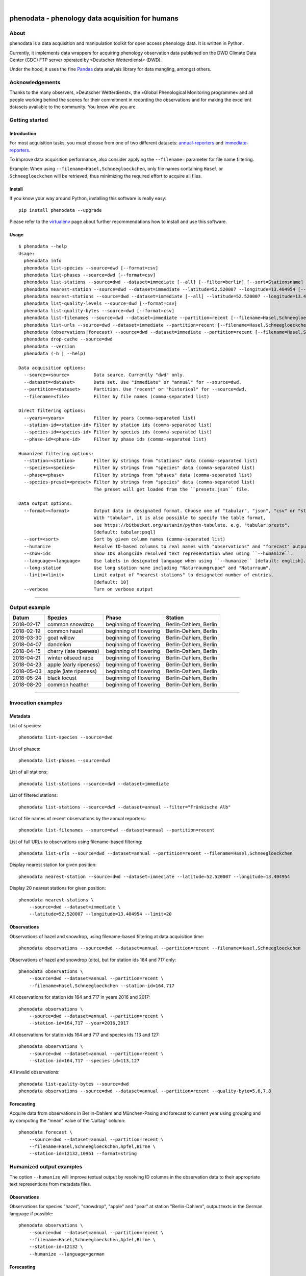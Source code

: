 .. image:: https://img.shields.io/badge/Python-2.7,%203.7,%203.8,%203.9-green.svg
    :target: https://pypi.org/project/phenodata/

.. image:: https://img.shields.io/pypi/v/phenodata.svg
    :target: https://pypi.org/project/phenodata/

.. image:: https://img.shields.io/github/tag/earthobservations/phenodata.svg
    :target: https://github.com/earthobservations/phenodata

.. image:: https://img.shields.io/pypi/dm/phenodata.svg
    :target: https://pypi.org/project/phenodata/

|

#################################################
phenodata - phenology data acquisition for humans
#################################################


*****
About
*****
phenodata is a data acquisition and manipulation toolkit for open access phenology data.
It is written in Python.

Currently, it implements data wrappers for acquiring phenology observation data published
on the DWD Climate Data Center (CDC) FTP server operated by »Deutscher Wetterdienst« (DWD).

Under the hood, it uses the fine Pandas_ data analysis library for data mangling, amongst others.

.. _Pandas: https://pandas.pydata.org/


****************
Acknowledgements
****************
Thanks to the many observers, »Deutscher Wetterdienst«,
the »Global Phenological Monitoring programme« and all people working behind
the scenes for their commitment in recording the observations and for making
the excellent datasets available to the community. You know who you are.


***************
Getting started
***************

Introduction
============
For most acquisition tasks, you must choose from one of two different datasets: `annual-reporters`_ and `immediate-reporters`_.

To improve data acquisition performance, also consider applying
the ``--filename=`` parameter for file name filtering.

Example: When using ``--filename=Hasel,Schneegloeckchen``, only file names containing
``Hasel`` or ``Schneegloeckchen`` will be retrieved, thus minimizing the required effort
to acquire all files.

.. _annual-reporters: https://www.dwd.de/DE/klimaumwelt/klimaueberwachung/phaenologie/daten_deutschland/jahresmelder/jahresmelder_node.html
.. _immediate-reporters: https://www.dwd.de/DE/klimaumwelt/klimaueberwachung/phaenologie/daten_deutschland/sofortmelder/sofortmelder_node.html


Install
=======
If you know your way around Python, installing this software is really easy::

    pip install phenodata --upgrade

Please refer to the `virtualenv`_ page about further recommendations how to install and use this software.

.. _virtualenv: https://github.com/earthobservations/phenodata/blob/master/doc/virtualenv.rst


Usage
=====
::

    $ phenodata --help
    Usage:
      phenodata info
      phenodata list-species --source=dwd [--format=csv]
      phenodata list-phases --source=dwd [--format=csv]
      phenodata list-stations --source=dwd --dataset=immediate [--all] [--filter=berlin] [--sort=Stationsname] [--format=csv]
      phenodata nearest-station --source=dwd --dataset=immediate --latitude=52.520007 --longitude=13.404954 [--format=csv]
      phenodata nearest-stations --source=dwd --dataset=immediate [--all] --latitude=52.520007 --longitude=13.404954 [--limit=10] [--format=csv]
      phenodata list-quality-levels --source=dwd [--format=csv]
      phenodata list-quality-bytes --source=dwd [--format=csv]
      phenodata list-filenames --source=dwd --dataset=immediate --partition=recent [--filename=Hasel,Schneegloeckchen] [--year=2017]
      phenodata list-urls --source=dwd --dataset=immediate --partition=recent [--filename=Hasel,Schneegloeckchen] [--year=2017]
      phenodata (observations|forecast) --source=dwd --dataset=immediate --partition=recent [--filename=Hasel,Schneegloeckchen] [--station-id=164,717] [--species-id=113,127] [--phase-id=5] [--quality-level=10] [--quality-byte=1,2,3] [--station=berlin,brandenburg] [--species=hazel,snowdrop] [--species-preset=mellifera-primary] [--phase=flowering] [--quality=ROUTKLI] [--year=2017] [--humanize] [--show-ids] [--language=german] [--long-station] [--sort=Datum] [--format=csv] [--verbose]
      phenodata drop-cache --source=dwd
      phenodata --version
      phenodata (-h | --help)

    Data acquisition options:
      --source=<source>         Data source. Currently "dwd" only.
      --dataset=<dataset>       Data set. Use "immediate" or "annual" for --source=dwd.
      --partition=<dataset>     Partition. Use "recent" or "historical" for --source=dwd.
      --filename=<file>         Filter by file names (comma-separated list)

    Direct filtering options:
      --years=<years>           Filter by years (comma-separated list)
      --station-id=<station-id> Filter by station ids (comma-separated list)
      --species-id=<species-id> Filter by species ids (comma-separated list)
      --phase-id=<phase-id>     Filter by phase ids (comma-separated list)

    Humanized filtering options:
      --station=<station>       Filter by strings from "stations" data (comma-separated list)
      --species=<species>       Filter by strings from "species" data (comma-separated list)
      --phase=<phase>           Filter by strings from "phases" data (comma-separated list)
      --species-preset=<preset> Filter by strings from "species" data (comma-separated list)
                                The preset will get loaded from the ``presets.json`` file.

    Data output options:
      --format=<format>         Output data in designated format. Choose one of "tabular", "json", "csv" or "string".
                                With "tabular", it is also possible to specify the table format,
                                see https://bitbucket.org/astanin/python-tabulate. e.g. "tabular:presto".
                                [default: tabular:psql]
      --sort=<sort>             Sort by given column names (comma-separated list)
      --humanize                Resolve ID-based columns to real names with "observations" and "forecast" output.
      --show-ids                Show IDs alongside resolved text representation when using ``--humanize``.
      --language=<language>     Use labels in designated language when using ``--humanize`` [default: english].
      --long-station            Use long station name including "Naturraumgruppe" and "Naturraum".
      --limit=<limit>           Limit output of "nearest-stations" to designated number of entries.
                                [default: 10]
      --verbose                 Turn on verbose output

----

**************
Output example
**************

==========  ======================  ======================  =====================
Datum       Spezies                 Phase                   Station
==========  ======================  ======================  =====================
2018-02-17  common snowdrop         beginning of flowering  Berlin-Dahlem, Berlin
2018-02-19  common hazel            beginning of flowering  Berlin-Dahlem, Berlin
2018-03-30  goat willow             beginning of flowering  Berlin-Dahlem, Berlin
2018-04-07  dandelion               beginning of flowering  Berlin-Dahlem, Berlin
2018-04-15  cherry (late ripeness)  beginning of flowering  Berlin-Dahlem, Berlin
2018-04-21  winter oilseed rape     beginning of flowering  Berlin-Dahlem, Berlin
2018-04-23  apple (early ripeness)  beginning of flowering  Berlin-Dahlem, Berlin
2018-05-03  apple (late ripeness)   beginning of flowering  Berlin-Dahlem, Berlin
2018-05-24  black locust            beginning of flowering  Berlin-Dahlem, Berlin
2018-08-20  common heather          beginning of flowering  Berlin-Dahlem, Berlin
==========  ======================  ======================  =====================

----


*******************
Invocation examples
*******************


Metadata
========

List of species::

    phenodata list-species --source=dwd

List of phases::

    phenodata list-phases --source=dwd

List of all stations::

    phenodata list-stations --source=dwd --dataset=immediate

List of filtered stations::

    phenodata list-stations --source=dwd --dataset=annual --filter="Fränkische Alb"

List of file names of recent observations by the annual reporters::

    phenodata list-filenames --source=dwd --dataset=annual --partition=recent

List of full URLs to observations using filename-based filtering::

    phenodata list-urls --source=dwd --dataset=annual --partition=recent --filename=Hasel,Schneegloeckchen

Display nearest station for given position::

    phenodata nearest-station --source=dwd --dataset=immediate --latitude=52.520007 --longitude=13.404954

Display 20 nearest stations for given position::

    phenodata nearest-stations \
        --source=dwd --dataset=immediate \
        --latitude=52.520007 --longitude=13.404954 --limit=20


Observations
============

Observations of hazel and snowdrop, using filename-based filtering at data acquisition time::

    phenodata observations --source=dwd --dataset=annual --partition=recent --filename=Hasel,Schneegloeckchen

Observations of hazel and snowdrop (dito), but for station ids 164 and 717 only::

    phenodata observations \
        --source=dwd --dataset=annual --partition=recent \
        --filename=Hasel,Schneegloeckchen --station-id=164,717

All observations for station ids 164 and 717 in years 2016 and 2017::

    phenodata observations \
        --source=dwd --dataset=annual --partition=recent \
        --station-id=164,717 --year=2016,2017

All observations for station ids 164 and 717 and species ids 113 and 127::

    phenodata observations \
        --source=dwd --dataset=annual --partition=recent \
        --station-id=164,717 --species-id=113,127

All invalid observations::

    phenodata list-quality-bytes --source=dwd
    phenodata observations --source=dwd --dataset=annual --partition=recent --quality-byte=5,6,7,8


Forecasting
===========
Acquire data from observations in Berlin-Dahlem and München-Pasing and forecast to current year
using grouping and by computing the "mean" value of the "Jultag" column::

    phenodata forecast \
        --source=dwd --dataset=annual --partition=recent \
        --filename=Hasel,Schneegloeckchen,Apfel,Birne \
        --station-id=12132,10961 --format=string



*************************
Humanized output examples
*************************
The option ``--humanize`` will improve textual output by resolving ID columns
in the observation data to their appropriate text representions from metadata files.

Observations
============
Observations for species "hazel", "snowdrop", "apple" and "pear" at station "Berlin-Dahlem",
output texts in the German language if possible::

    phenodata observations \
        --source=dwd --dataset=annual --partition=recent \
        --filename=Hasel,Schneegloeckchen,Apfel,Birne \
        --station-id=12132 \
        --humanize --language=german


Forecasting
===========

Specific events
---------------
Forecast of "beginning of flowering" events at station "Berlin-Dahlem".
Use all species of the "primary group": "hazel", "snowdrop", "goat willow",
"dandelion", "cherry", "apple", "winter oilseed rape", "black locust" and "common heather".
Sort by date, ascending.
::

    phenodata forecast \
        --source=dwd --dataset=annual --partition=recent \
        --filename=Hasel,Schneegloeckchen,Sal-Weide,Loewenzahn,Suesskirsche,Apfel,Winterraps,Robinie,Winter-Linde,Heidekraut \
        --station-id=12132 --phase-id=5 \
        --humanize \
        --sort=Datum \
        --format=tabular:rst

Event sequence for each species
-------------------------------
Forecast of all events at station "Berlin-Dahlem".
Use all species of the "primary group" (dito).
Sort by species and date, ascending.
::

    phenodata forecast \
        --source=dwd --dataset=annual --partition=recent \
        --filename=Hasel,Schneegloeckchen,Sal-Weide,Loewenzahn,Suesskirsche,Apfel,Winterraps,Robinie,Winter-Linde,Heidekraut \
        --station-id=12132 \
        --humanize --language=german \
        --sort=Spezies,Datum


*************************
Humanized search examples
*************************

Observations
============
Query observations by using textual representation of "station" information::

    phenodata observations \
        --source=dwd --dataset=annual --partition=recent \
        --filename=Hasel,Schneegloeckchen \
        --station=berlin,brandenburg \
        --humanize --sort=Datum

Observations near Munich for species "hazel" or "snowdrop" in 2018::

    phenodata observations \
        --source=dwd --dataset=annual --partition=recent \
        --station=münchen \
        --species=hazel,snowdrop \
        --year=2018 \
        --humanize --sort=Datum

Observations for any "flowering" events in 2017 and 2018 around Munich::

    phenodata observations \
        --source=dwd --dataset=annual --partition=recent \
        --station=münchen \
        --phase=flowering \
        --year=2017,2018 \
        --humanize --sort=Datum

Same observations but with "ROUTKLI" quality::

    phenodata observations \
        --source=dwd --dataset=annual --partition=recent \
        --station=münchen \
        --phase=flowering \
        --quality=ROUTKLI \
        --year=2017 \
        --humanize --sort=Datum

Investigate some "flowering" observations near Munich which have seen corrections last year::

    phenodata observations \
        --source=dwd --dataset=annual --partition=recent \
        --station=münchen \
        --phase=flowering \
        --quality=korrigiert \
        --year=2017 \
        --humanize --sort=Datum


Forecasting
===========
Forecast based on "beginning of flowering" events of 2015-2017 in Thüringen and Bayern for the given list of species.
Sort by species and date.
::

    phenodata forecast \
        --source=dwd --dataset=annual --partition=recent \
        --station=thüringen,bayern \
        --species=Hasel,Schneeglöckchen,Sal-Weide,Löwenzahn,Süßkirsche,Apfel,Winterraps,Robinie,Winter-Linde,Heidekraut \
        --phase-id=5 \
        --year=2015,2016,2017 \
        --humanize --language=german \
        --sort=Spezies,Datum

Forecast based on "beginning of flowering" events of 2015-2017 in Berlin for the named list of species "mellifera-de-primary".
Sort by date.
::

    phenodata forecast \
        --source=dwd --dataset=annual --partition=recent \
        --station=köln \
        --phase="beginning of flowering" \
        --year=2015,2016,2017 \
        --humanize --language=german \
        --sort=Datum \
        --species-preset=mellifera-de-primary

.. note::

    The species presets like ``mellifera-de-primary`` and others are currently stored in
    `presets.json <https://github.com/earthobservations/phenodata/blob/master/phenodata/dwd/presets.json>`__.


*******************
Project information
*******************

About
=====
The "phenodata" program is released under the GNU AGPL license.
Its source code lives on `GitHub <https://github.com/earthobservations/phenodata>`_ and
the Python package is published to `PyPI <https://pypi.org/project/phenodata/>`_.
You might also want to have a look at the `documentation <https://hiveeyes.org/docs/phenodata/>`_.

The software has been tested on Python 2.7.

If you'd like to contribute you're most welcome!
Spend some time taking a look around, locate a bug, design issue or
spelling mistake and then send us a pull request or create an issue.

Thanks in advance for your efforts, we really appreciate any help or feedback.

Development
===========
Discussions around the development of ``phenodata`` and its applications are taking place at:

- https://community.hiveeyes.org/t/phanologischer-kalender-fur-trachtpflanzen/664
- https://community.hiveeyes.org/t/phenodata-ein-datenbezug-und-manipulations-toolkit-fur-open-access-phanologiedaten/2892
- https://community.hiveeyes.org/t/phanologischer-kalender-2020/2893
- https://community.hiveeyes.org/t/klimadatenkalender-zur-anzeige-der-phanologischen-daten-des-deutschen-wetterdienstes/948
- https://community.hiveeyes.org/t/phanologie-und-imkerliche-eingriffe-bei-den-bienen/705
- https://community.hiveeyes.org/t/phenological-calendar-for-france/800


Code license
============
Licensed under the GNU AGPL license. See LICENSE_ file for details.

.. _LICENSE: https://github.com/earthobservations/phenodata/blob/master/LICENSE

Data license
============
The DWD has information about their re-use policy in German and English.
Please refer to the respective Disclaimer
(`de <https://www.dwd.de/DE/service/disclaimer/disclaimer_node.html>`__,
`en <https://www.dwd.de/EN/service/disclaimer/disclaimer.html>`__)
and Copyright
(`de <https://www.dwd.de/DE/service/copyright/copyright_node.html>`__,
`en <https://www.dwd.de/EN/service/copyright/copyright_artikel.html>`__)
information.

Disclaimer
==========
The project and its authors are not affiliated with DWD, USA-NPN or any
other data provider in any way. It is a sole project from the community
for making data more accessible in the spirit of open data.
